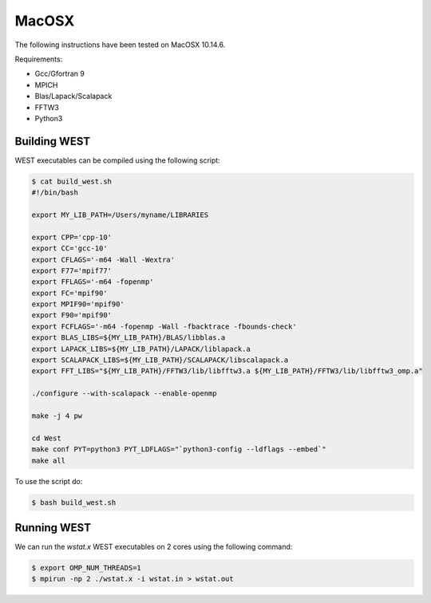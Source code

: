 .. _macosx:

======
MacOSX
======

The following instructions have been tested on MacOSX 10.14.6.

Requirements: 

- Gcc/Gfortran 9
- MPICH 
- Blas/Lapack/Scalapack
- FFTW3
- Python3

Building WEST
~~~~~~~~~~~~~

WEST executables can be compiled using the following script: 

.. code-block:: bash 

   $ cat build_west.sh
   #!/bin/bash

   export MY_LIB_PATH=/Users/myname/LIBRARIES

   export CPP='cpp-10'
   export CC='gcc-10'
   export CFLAGS='-m64 -Wall -Wextra'
   export F77='mpif77'
   export FFLAGS='-m64 -fopenmp'
   export FC='mpif90'
   export MPIF90='mpif90'
   export F90='mpif90'
   export FCFLAGS='-m64 -fopenmp -Wall -fbacktrace -fbounds-check'
   export BLAS_LIBS=${MY_LIB_PATH}/BLAS/libblas.a
   export LAPACK_LIBS=${MY_LIB_PATH}/LAPACK/liblapack.a
   export SCALAPACK_LIBS=${MY_LIB_PATH}/SCALAPACK/libscalapack.a
   export FFT_LIBS="${MY_LIB_PATH}/FFTW3/lib/libfftw3.a ${MY_LIB_PATH}/FFTW3/lib/libfftw3_omp.a"

   ./configure --with-scalapack --enable-openmp 
   
   make -j 4 pw
   
   cd West
   make conf PYT=python3 PYT_LDFLAGS="`python3-config --ldflags --embed`"
   make all

To use the script do: 

.. code-block:: bash 

   $ bash build_west.sh


Running WEST
~~~~~~~~~~~~

We can run the `wstat.x` WEST executables on 2 cores using the following command:

.. code-block:: bash 

   $ export OMP_NUM_THREADS=1
   $ mpirun -np 2 ./wstat.x -i wstat.in > wstat.out
